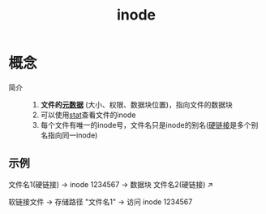 :PROPERTIES:
:ID:       e52f1042-98f2-4da2-a25d-10cacc3b2192
:END:
#+title: inode


* 概念
- 简介 ::
  1. *文件的[[id:1811dcbb-a9fa-402f-a123-8e7d4fbd5f96][元数据]]* (大小、权限、数据块位置)，指向文件的数据块
  2. 可以使用[[id:2e96384b-e49b-45b1-a51a-8cbc252c7d4a][stat]]查看文件的inode
  3. 每个文件有唯一的inode号，文件名只是inode的别名([[id:b734e3a0-361e-44df-8c87-e78cd3a2eb5a][硬链接]]是多个别名指向同一inode)
** 示例
文件名1(硬链接) → inode 1234567 → 数据块
文件名2(硬链接) ↗

软链接文件 → 存储路径 "文件名1" → 访问 inode 1234567
